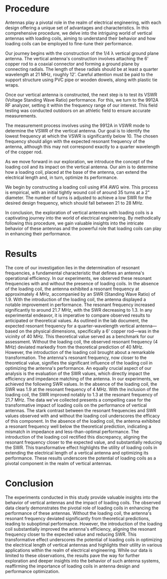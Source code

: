 #+latex_class: article
#+latex_class_options: [12pt, a4paper]
#+latex_header: \usepackage[letterpaper]{geometry}
#+latex_header: \geometry{top=1.0in, bottom=1.0in, left=1.0in, right=1.0in}
#+latex_header: \usepackage{rotating}
#+latex_header: \usepackage{graphicx}
#+latex_header: \usepackage{pgfplots}
#+latex_header: \usepackage{filecontents}
#+latex_header: \usepackage{tikz}
#+latex_header: \usepackage{fancyhdr}
#+latex_header: \usepackage{enumitem}
#+latex_header: \pagestyle{fancy}
#+latex_header: \lhead{}
#+latex_header: \chead{}
#+latex_header: \rhead{Johnson \thepage}
#+latex_header: \lfoot{}
#+latex_header: \cfoot{}
#+latex_header: \rfoot{}
#+latex_header: \renewcommand{\headrulewidth}{0pt}
#+latex_header: \renewcommand{\footrulewidth}{0pt}
#+latex_header: \setlength\headsep{0.333in}
#+latex_header: \newcommand{\bibent}{\noindent \hangindent 40pt}
#+latex_header: \newenvironment{workscited}{\newpage \begin{center} Works Cited \end{center}}{\newpage }
#+latex_header: \graphicspath{ {./attachments/} }
#+options: toc:nil title:nil num:nil
#+BEGIN_EXPORT latex
\begin{document}
\begin{flushleft}
Christian Johnson\\
\vspace{2mm}Dr. Paul Crilly\\
\vspace{2mm}Antennas and Propogation\\
\vspace{2mm}October 15 2023\\
\vspace{4mm}\begin{center}
Lab 5 Report
\end{center}
\vspace{1mm}\setlength{\parindent}{0.5in}
#+END_EXPORT

# Essay Content goes here

#+BEGIN_EXPORT latex
\begin{abstract}
This lab experiment delves into the impact of loading coils on the performance of vertical antennas. In our experiments, we determined resonant frequencies with and without loading coils, highlighting the critical role of impedance matching and SWR. Without the loading coil, the antenna exhibited a resonant frequency well below theoretical expectations, while the addition of the loading coil brought about a significant transformation. The resonant frequency aligned more closely with the theoretical value, and the SWR improved markedly. These results underscore the utility of loading coils in extending the electrical length of vertical antennas and optimizing their performance, offering a compelling case for their inclusion in antenna systems.
\end{abstract}
#+END_EXPORT

* Procedure
Antennas play a pivotal role in the realm of electrical engineering, with each design offering a unique set of advantages and characteristics. In this comprehensive procedure, we delve into the intriguing world of vertical antennas with loading coils, aiming to understand their behavior and how loading coils can be employed to fine-tune their performance.

Our journey begins with the construction of the 1/4 λ vertical ground plane antenna. The vertical antenna's construction involves attaching the 6' copper rod to a coaxial connector and forming a ground plane by connecting radials. The length of these radials should be at least a quarter wavelength at 21 MHz, roughly 12'. Careful attention must be paid to the support structure using PVC pipe or wooden dowels, along with plastic tie wraps.

Once our vertical antenna is constructed, the next step is to test its VSWR (Voltage Standing Wave Ratio) performance. For this, we turn to the 9912A RF analyzer, setting it within the frequency range of our interest. This field testing was conducted outdoors on an athletic field to ensure accurate measurements.

The measurement process involves using the 9912A in VSWR mode to determine the VSWR of the vertical antenna. Our goal is to identify the lowest frequency at which the VSWR is significantly below 10. The chosen frequency should align with the expected resonant frequency of the antenna, although this may not correspond exactly to a quarter wavelength of the copper rod.

As we move forward in our exploration, we introduce the concept of the loading coil and its impact on the vertical antenna. Our aim is to determine how a loading coil, placed at the base of the antenna, can extend the electrical length and, in turn, optimize its performance.

We begin by constructing a loading coil using #14 AWG wire. This process is empirical, with an initial tightly wound coil of around 35 turns at a 2" diameter. The number of turns is adjusted to achieve a low SWR for the desired design frequency, which should fall between 21 to 28 MHz.

In conclusion, the exploration of vertical antennas with loading coils is a captivating journey into the world of electrical engineering. By methodically following this procedure, we gain valuable insights into the intricate behavior of these antennas and the powerful role that loading coils can play in enhancing their performance.

* Results
The core of our investigation lies in the determination of resonant frequencies, a fundamental characteristic that defines an antenna's operational efficiency. In our experiments, we observed these resonant frequencies with and without the presence of loading coils. In the absence of the loading coil, the antenna exhibited a resonant frequency at approximately 4 MHz, accompanied by an SWR (Standing Wave Ratio) of 1.9. With the introduction of the loading coil, the antenna displayed a notable improvement in performance. The resonant frequency increased significantly to around 21.7 MHz, with the SWR decreasing to 1.3. In any experimental endeavor, it is imperative to compare observed results to anticipated or theoretical values. As outlined in the lab document, the expected resonant frequency for a quarter-wavelength vertical antenna—based on the physical dimensions, specifically a 6' copper rod—was in the vicinity of 40 MHz. This theoretical value served as a benchmark for our assessment.
Without the loading coil, the observed resonant frequency (4 MHz) deviated markedly from the theoretical prediction of 40 MHz. However, the introduction of the loading coil brought about a remarkable transformation. The antenna's resonant frequency, now closer to the theoretical value, signifies the significant influence of the loading coil in optimizing the antenna's performance.
An equally crucial aspect of our analysis is the evaluation of the SWR values, which directly impact the efficiency and impedance matching of the antenna. In our experiments, we achieved the following SWR values. In the absence of the loading coil, the SWR was 1.9 at the resonant frequency of 4 MHz. With the inclusion of the loading coil, the SWR improved notably to 1.3 at the resonant frequency of 21.7 MHz.
The data we've collected presents a compelling case for the transformative impact of loading coils on the performance of vertical antennas. The stark contrast between the resonant frequencies and SWR values observed with and without the loading coil underscores the efficacy of this component.
In the absence of the loading coil, the antenna exhibited a resonant frequency well below the theoretical prediction, indicating a mismatch in impedance and less-than-optimal performance. The introduction of the loading coil rectified this discrepancy, aligning the resonant frequency closer to the expected value, and substantially reducing the SWR. This transformative effect highlights the utility of loading coils in extending the electrical length of a vertical antenna and optimizing its performance.
These results underscore the potential of loading coils as a pivotal component in the realm of vertical antennas. 
* Conclusion
The experiments conducted in this study provide valuable insights into the behavior of vertical antennas and the impact of loading coils. The observed data clearly demonstrates the pivotal role of loading coils in enhancing the performance of these antennas. Without the loading coil, the antenna's resonant frequency deviated significantly from theoretical predictions, leading to suboptimal performance. However, the introduction of the loading coil substantially improved the antenna's efficiency, aligning the resonant frequency closer to the expected value and reducing SWR. This transformative effect underscores the potential of loading coils in optimizing the electrical length of vertical antennas and highlights their utility in various applications within the realm of electrical engineering. While our data is limited to these observations, the results pave the way for further exploration and deeper insights into the behavior of such antenna systems, reaffirming the importance of loading coils in antenna design and performance optimization.
# Place /notes/ or /bib/ sections here if needed

#+BEGIN_EXPORT latex

\newpage
\begin{center}
Appendices
\end{center}
\begin{figure}[htb]
\centering
\includegraphics[width=0.7\textwidth]{notebook0.pdf}
\caption{Notebook Page}
\end{figure}
\newpage
#+END_EXPORT

#+BEGIN_EXPORT latex
\begin{center}
Lab Questions
\end{center}
\vspace{2mm}
\begin{enumerate}[label=\textbf{\arabic*.}]
\item Why might having the coil in the middle or top of the antenna provide a more efficient system?
Placing the coil in the middle or top changes the current distribution to better match a dipole, with highest current at the center. This can also impact the radiation pattern - higher can lead to a more unidirectional pattern.
\item Why would a vertical antenna be beter for long distance HF propogation via the ionosphere than a horizontal dipole?
Vertical antennas perform better in the ionosphere because of their radiation pattern. Vertical antennas radiate primarily horizontally, and this low angle of radiation is better for ionosphere reflections. They can also be less susceptible to noise.
\item If MUF is 15 MHz, how might a vertical antenna enable propogation beyond 15 MHz?
Vertical antennas can enable propogation beyoind 15 MHz by having an operating frequency higher than the MUF. 
\item Why do we not want compatible polarizations when signals refract off the F layer?
LOS communications require polarization at both ends, but with HF signals in the F layer, this starts to change. X mode propogation is where the electric field vector is perpendicular to the earth's surface - vertical polarization. O mode is where the field vector is parallel to the earth's surface - or horizontal polarization. Antennas with horizontal polarization doesn't inherently create a mismatch in polarizations, since the ionosphere interacts with HF frequencies differently. X mode is typically preferred because it refracts more efficiently off of the F layer. 
\item What is the measured resonant frequency and how does it compare to calculated resonant frequency? Why doesn't resonant frequency match wuarter wavelength?
We measured resonant frequency as 4 MHz without the loading coil, while measuring 21.7 MHz with the coil. This is significantly different from the expected values. We can attribute this difference to the change in the electrical length brought about by the loading coil.
\item What is the antennas impedance at 1 MHz? What series inductor value is needed to eliminate the capacitive reductance? If a 300 pf capacitance were inserted across teh feed point, what would the new feed impedance be?
According to the figure, (A) at 1 MHz, real impedance is 2 Ohms and reactive is -5000; (B) we would need an inductor with an inductive reactance approximately equal to the reactive impedance (so about 5000); (C) $x_{c}=\frac{1}{2\pi fC}=\frac{1}{2\pi*1*300pF}=530.5\Omega$
$\frac{1}{Z_{new}} = \frac{1}{Z_{antenna}}+\frac{1}{X_{c}} = \frac{1}{0.005+0.001884} \therefore Z_{new} = 145.2\Omega$
\item Why would a capacitave hat on the vertical antenna reduce reactance and extend its electrical length?
The hat will increase the capacitance of the antenna. It will extend the top load and help to cancel out any reactance, making the antenna appear to have a longer electrical length. It does this by adding series capacitance and helping to lower the resonant frequency. 
\end{enumerate}
#+END_EXPORT

#+BEGIN_EXPORT latex
\end{document}
#+END_EXPORT
